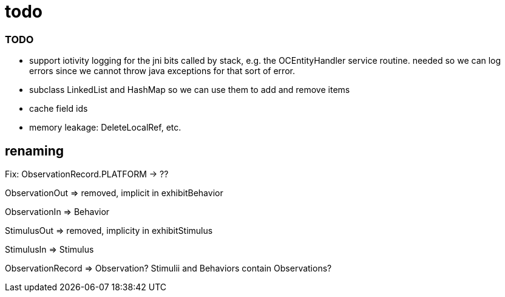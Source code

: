 = todo

=== TODO

* support iotivity logging for the jni bits called by stack, e.g. the
  OCEntityHandler service routine.  needed so we can log errors since
  we cannot throw java exceptions for that sort of error.

* subclass LinkedList and HashMap so we can use them to add and remove items

* cache field ids

* memory leakage:  DeleteLocalRef, etc.

== renaming


Fix:  ObservationRecord.PLATFORM -> ??


ObservationOut  =>  removed, implicit in exhibitBehavior

ObservationIn =>  Behavior

StimulusOut => removed, implicity in exhibitStimulus

StimulusIn => Stimulus

ObservationRecord => Observation?  Stimulii and Behaviors contain Observations?